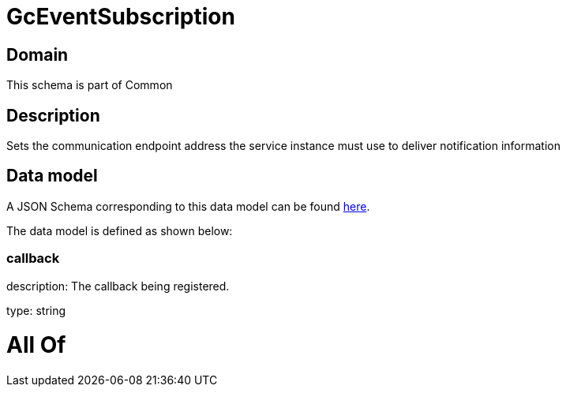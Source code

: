 = GcEventSubscription

[#domain]
== Domain

This schema is part of Common

[#description]
== Description

Sets the communication endpoint address the service instance must use to deliver notification information


[#data_model]
== Data model

A JSON Schema corresponding to this data model can be found https://tmforum.org[here].

The data model is defined as shown below:


=== callback
description: The callback being registered.

type: string


= All Of 
